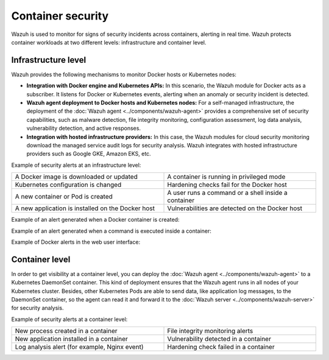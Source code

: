 .. Copyright (C) 2015, Wazuh, Inc.

.. meta::
  :description: Wazuh is used to monitor container security and protect containers workloads at both the infrastructure and container level. Learn more here. 
  
Container security
==================

Wazuh is used to monitor for signs of security incidents across containers, alerting in real time. Wazuh protects container workloads at two different levels: infrastructure and container level.

Infrastructure level
--------------------

Wazuh provides the following mechanisms to monitor Docker hosts or Kubernetes nodes:

-  **Integration with Docker engine and Kubernetes APIs:** In this scenario, the Wazuh module for Docker acts as a subscriber. It listens for Docker or Kubernetes events, alerting when an anomaly or security incident is detected.

-  **Wazuh agent deployment to Docker hosts and Kubernetes nodes:** For a self-managed infrastructure, the deployment of the :doc:`Wazuh agent <../components/wazuh-agent>` provides a comprehensive set of security capabilities, such as malware detection, file integrity monitoring, configuration assessment, log data analysis, vulnerability detection, and active responses.

-  **Integration with hosted infrastructure providers:** In this case, the Wazuh modules for cloud security monitoring download the managed service audit logs for security analysis. Wazuh integrates with hosted infrastructure providers such as Google GKE, Amazon EKS, etc.
 
Example of security alerts at an infrastructure level:

.. list-table::
   :width: 100%
   :widths: 50 50

   * - A Docker image is downloaded or updated
     - A container is running in privileged mode
   * - Kubernetes configuration is changed
     - Hardening checks fail for the Docker host
   * - A new container or Pod is created
     - A user runs a command or a shell inside a container
   * - A new application is installed on the Docker host
     - Vulnerabilities are detected on the Docker host

Example of an alert generated when a Docker container is created:

.. code-block:: json
   :emphasize-lines: 9,12,14
   :class: output

   {
     "agent": {
         "id": "006",
         "ip": "10.0.1.214",
         "name": "RHEL7"
     },
     "data": {
         "docker": {
             "Action": "create",
             "Actor": {
                 "Attributes": {
                    "image": "nginx",
                    "maintainer": "NGINX Docker Maintainers <docker-maint@nginx.com>",
                    "name": "nginx_container"
                 },
                 "ID": "e9730949586a38d8ab25990234fb8ccba428e3ec1c8bfbf12fe08ed279aaf11d"
             },
             "Type": "container",
             "from": "nginx",
             "id": "e9730949586a38d8ab25990234fb8ccba428e3ec1c8bfbf12fe08ed279aaf11d",
             "scope": "local",
             "status": "create",
             "time": "1599186260",
             "timeNano": "1599186260265422592.000000"
         }
     },
     "rule": {
         "description": "Docker: Container nginx_container created",
         "level": 3,
         "id": "87901"
     },
     "timestamp": "2020-09-04T02:24:20.266+0000"
   }

Example of an alert generated when a command is executed inside a container:

.. code-block:: json
   :emphasize-lines: 9,15
   :class: output

   {
     "agent": {
         "id": "006",
         "ip": "10.0.1.214",
         "name": "RHEL7"
     },
     "data": {
         "docker": {
             "Action": "exec_start: cat /etc/passwd",
             "Actor": {
                 "Attributes": {
                     "execID": "363d220ce7a34c521707477d14b7700e4fb26987f9f4e27bc558788ce66570b4",
                     "image": "nginx",
                     "maintainer": "NGINX Docker Maintainers <docker-maint@nginx.com>",
                     "name": "nginx_container"
                 },
                 "ID": "e9730949586a38d8ab25990234fb8ccba428e3ec1c8bfbf12fe08ed279aaf11d"
             },
             "Type": "container",
             "from": "nginx",
             "id": "e9730949586a38d8ab25990234fb8ccba428e3ec1c8bfbf12fe08ed279aaf11d",
             "scope": "local",
             "status": "exec_start: cat /etc/passwd",
             "time": "1599186799",
             "timeNano": "1599186799425748992.000000"
         }
     },
     "rule": {
         "description": "Docker: Command launched in container nginx_container",
         "level": 3,
         "id": "87907"
     },
     "timestamp": "2020-09-04T02:33:19.431+0000"
   }

Example of Docker alerts in the web user interface:

.. thumbnail:: /images/getting-started/use-cases/wazuh-use-cases-docker.png
   :title: Docker events
   :align: center
   :width: 80%
   :wrap_image: No

Container level
---------------
  
In order to get visibility at a container level, you can deploy the :doc:`Wazuh agent <../components/wazuh-agent>` to a Kubernetes DaemonSet container. This kind of deployment ensures that the Wazuh agent runs in all nodes of your Kubernetes cluster. Besides, other Kubernetes Pods are able to send data, like application log messages, to the DaemonSet container, so the agent can read it and forward it to the :doc:`Wazuh server <../components/wazuh-server>` for security analysis.
  
Example of security alerts at a container level:

.. list-table::
   :width: 100%
   :widths: 50 50

   * - New process created in a container
     - File integrity monitoring alerts
   * - New application installed in a container
     - Vulnerability detected in a container
   * - Log analysis alert (for example, Nginx event)
     - Hardening check failed in a container
